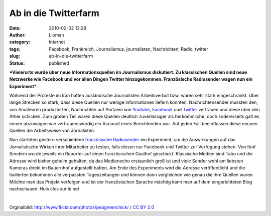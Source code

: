 Ab in die Twitterfarm
#####################
:date: 2010-02-02 13:28
:author: Lioman
:category: Internet
:tags: Facebook, Frankreich, Journalismus, journalisten, Nachrichten, Radio, twitter
:slug: ab-in-die-twitterfarm
:status: published

|image0|\ ***Vielerorts wurde über neue Informationsquellen im
Journalismus diskutiert. Zu klassischen Quellen sind neue Netzwerke wie
Facebook und vor allen Dingen Twitter hinzugekommen. Französische
Radiosender wagen nun ein Experiment***.

Während der Proteste im Iran hatten ausländische Journalisten
Arbeitsverbot bzw. waren sehr stark eingeschränkt. Über lange Strecken
so stark, dass diese Quellen nur wenige Informationen liefern konnten.
Nachrichtensender mussten den, von Amateuren produzierten, Nachrichten
auf Portalen wie `Youtube <http://en.wikipedia.org/wiki/YouTube>`__,
`Facebook <http://de.wikipedia.org/wiki/Facebook#Geschichte>`__ und
`Twitter <http://de.wikipedia.org/wiki/Twitter>`__ vertrauen und diese
über den Äther schicken. Zum großen Teil waren diese Quellen deutlich
zuverlässiger als herkömmliche, doch sndererseits galt es immer
abzuwägen wie vertrauenswürdig ein Account eines Berichtenden war. Auf
jeden Fall beeinflussen diese neunen Quellen die Arbeitsweise von
Jornalisten.

.. raw:: html

   </p>

Nun starteten gestern verschiedene `französische
Radiosender <http://sites.radiofrance.fr/franceinter/ev/fiche.php?ev_id=1148>`__
ein Experiment, um die Auswirkungen auf das Jornalistische Wirken ihrer
Mitarbeiter zu testen, falls diesen nur Facebook und Twitter zur
Verfügung stehen. Von fünf Sendern wurde jeweils ein Reporter auf einen
französischen Gasthof geschickt. Klassische Medien sind Tabu und die
Adresse wird bisher geheim gehalten, da das Medienecho erstaunlich groß
ist und viele Sender wohl am liebsten Kameras direkt im Bauernhof
aufgestellt hätten. Am Ende des Experiments wird die Adresse
veröffentlicht und die Isolierten bekommen alle verpassten
Tageszeitungen und können dann vergleichen wie genau die ihre Quellen
waren. Möchte man das Projekt verfolgen und ist der französischen
Sprache mächtig kann man auf dem eingerichteten Blog nachschauen: Huis
clos sur le net

| 

.. raw:: html

   <div>

Orginalbild: http://www.flickr.com/photos/peagreenchick/ / `CC BY
2.0 <http://creativecommons.org/licenses/by/2.0/>`__

.. raw:: html

   </div>

.. |image0| image:: {filename}/images/news_twitter_facebook-201x300.jpg
   :class: alignleft size-medium wp-image-1407
   :width: 201px
   :height: 300px
   :target: {filename}/images/news_twitter_facebook.jpg
